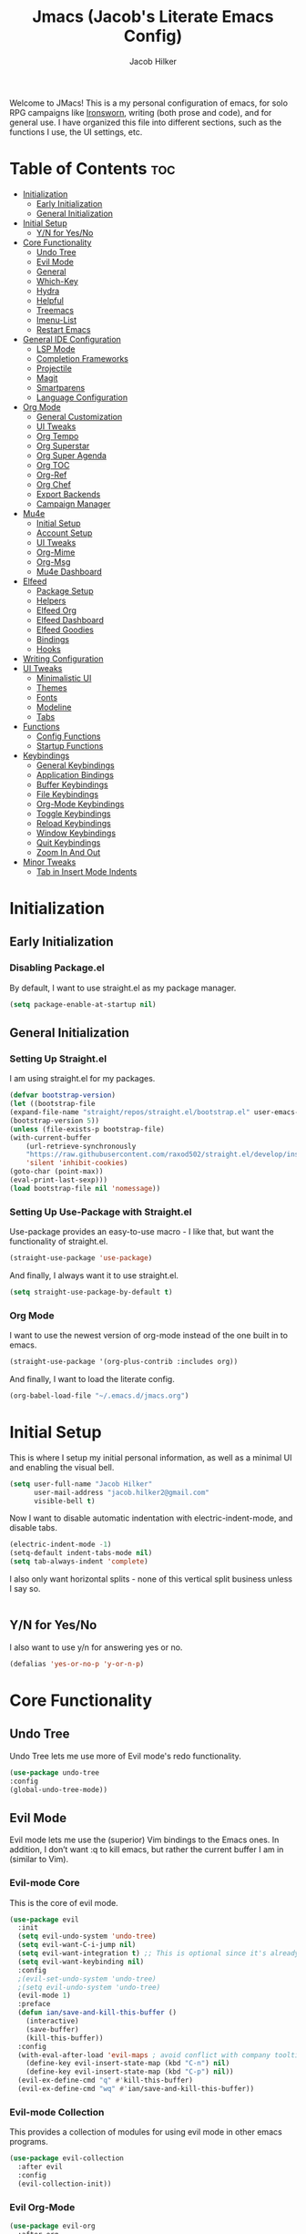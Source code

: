 #+title: Jmacs (Jacob's Literate Emacs Config)
#+author: Jacob Hilker
#+startup: fold
#+property: header-args :tangle jmacs.el

Welcome to JMacs! This is a my personal configuration of emacs, for solo RPG campaigns like [[https://www.ironswornrpg.com/][Ironsworn]], writing (both prose and code), and for general use. I have organized this file into different sections, such as the functions I use, the UI settings, etc.


* Table of Contents :toc:
- [[#initialization][Initialization]]
  - [[#early-initialization][Early Initialization]]
  - [[#general-initialization][General Initialization]]
- [[#initial-setup][Initial Setup]]
  - [[#yn-for-yesno][Y/N for Yes/No]]
- [[#core-functionality][Core Functionality]]
  - [[#undo-tree][Undo Tree]]
  - [[#evil-mode][Evil Mode]]
  - [[#general][General]]
  - [[#which-key][Which-Key]]
  - [[#hydra][Hydra]]
  - [[#helpful][Helpful]]
  - [[#treemacs][Treemacs]]
  - [[#imenu-list][Imenu-List]]
  - [[#restart-emacs][Restart Emacs]]
- [[#general-ide-configuration][General IDE Configuration]]
  - [[#lsp-mode][LSP Mode]]
  - [[#completion-frameworks][Completion Frameworks]]
  - [[#projectile][Projectile]]
  - [[#magit][Magit]]
  - [[#smartparens][Smartparens]]
  - [[#language-configuration][Language Configuration]]
- [[#org-mode][Org Mode]]
  - [[#general-customization][General Customization]]
  - [[#ui-tweaks][UI Tweaks]]
  - [[#org-tempo][Org Tempo]]
  - [[#org-superstar][Org Superstar]]
  - [[#org-super-agenda][Org Super Agenda]]
  - [[#org-toc][Org TOC]]
  - [[#org-ref][Org-Ref]]
  - [[#org-chef][Org Chef]]
  - [[#export-backends][Export Backends]]
  - [[#campaign-manager][Campaign Manager]]
- [[#mu4e][Mu4e]]
  - [[#initial-setup-1][Initial Setup]]
  - [[#account-setup][Account Setup]]
  - [[#ui-tweaks-1][UI Tweaks]]
  - [[#org-mime][Org-Mime]]
  - [[#org-msg][Org-Msg]]
  - [[#mu4e-dashboard][Mu4e Dashboard]]
- [[#elfeed][Elfeed]]
  - [[#package-setup][Package Setup]]
  - [[#helpers][Helpers]]
  - [[#elfeed-org][Elfeed Org]]
  - [[#elfeed-dashboard][Elfeed Dashboard]]
  - [[#elfeed-goodies][Elfeed Goodies]]
  - [[#bindings][Bindings]]
  - [[#hooks][Hooks]]
- [[#writing-configuration][Writing Configuration]]
- [[#ui-tweaks-2][UI Tweaks]]
  - [[#minimalistic-ui][Minimalistic UI]]
  - [[#themes][Themes]]
  - [[#fonts][Fonts]]
  - [[#modeline][Modeline]]
  - [[#tabs][Tabs]]
- [[#functions][Functions]]
  - [[#config-functions][Config Functions]]
  - [[#startup-functions][Startup Functions]]
- [[#keybindings][Keybindings]]
  - [[#general-keybindings][General Keybindings]]
  - [[#application-bindings][Application Bindings]]
  - [[#buffer-keybindings][Buffer Keybindings]]
  - [[#file-keybindings][File Keybindings]]
  - [[#org-mode-keybindings][Org-Mode Keybindings]]
  - [[#toggle-keybindings][Toggle Keybindings]]
  - [[#reload-keybindings][Reload Keybindings]]
  - [[#window-keybindings][Window Keybindings]]
  - [[#quit-keybindings][Quit Keybindings]]
  - [[#zoom-in-and-out][Zoom In And Out]]
- [[#minor-tweaks][Minor Tweaks]]
  - [[#tab-in-insert-mode-indents][Tab in Insert Mode Indents]]

* Initialization
** Early Initialization
:properties:
:header-args: :tangle early-init.el 
:end:
*** Disabling Package.el 
By default, I want to use straight.el as my package manager.
#+begin_src emacs-lisp
(setq package-enable-at-startup nil)
#+end_src

** General Initialization
:properties:
:header-args: :tangle init.el
:end:
*** Setting Up Straight.el
I am using straight.el for my packages.
#+begin_src emacs-lisp
(defvar bootstrap-version)
(let ((bootstrap-file
(expand-file-name "straight/repos/straight.el/bootstrap.el" user-emacs-directory))
(bootstrap-version 5))
(unless (file-exists-p bootstrap-file)
(with-current-buffer
    (url-retrieve-synchronously
    "https://raw.githubusercontent.com/raxod502/straight.el/develop/install.el"
    'silent 'inhibit-cookies)
(goto-char (point-max))
(eval-print-last-sexp)))
(load bootstrap-file nil 'nomessage))
#+end_src

*** Setting Up Use-Package with Straight.el
Use-package provides an easy-to-use macro - I like that, but want the functionality of straight.el.
#+begin_src emacs-lisp
(straight-use-package 'use-package)
#+end_src

And finally, I always want it to use straight.el.
#+begin_src emacs-lisp
(setq straight-use-package-by-default t)
#+end_src

*** Org Mode
I want to use the newest version of org-mode instead of the one built in to emacs.
#+begin_src emacs-lisp
(straight-use-package '(org-plus-contrib :includes org))
#+end_src
And finally, I want to load the literate config.
#+begin_src emacs-lisp
(org-babel-load-file "~/.emacs.d/jmacs.org")
#+end_src



* Initial Setup
This is where I setup my initial personal information, as well as a minimal UI and enabling the visual bell.
#+begin_src emacs-lisp
(setq user-full-name "Jacob Hilker"
      user-mail-address "jacob.hilker2@gmail.com"
      visible-bell t)
#+end_src

Now I want to disable automatic indentation with electric-indent-mode, and disable tabs.
#+begin_src emacs-lisp
(electric-indent-mode -1)
(setq-default indent-tabs-mode nil)
(setq tab-always-indent 'complete)
#+end_src

I also only want horizontal splits - none of this vertical split business unless I say so.
#+begin_src emacs-lisp

#+end_src

** Y/N for Yes/No
I also want to use y/n for answering yes or no.
#+begin_src emacs-lisp
(defalias 'yes-or-no-p 'y-or-n-p)
#+end_src

* Core Functionality
** Undo Tree
Undo Tree lets me use more of Evil mode's redo functionality.
#+begin_src emacs-lisp
(use-package undo-tree
:config
(global-undo-tree-mode))
#+end_src

** Evil Mode
Evil mode lets me use the (superior) Vim bindings to the Emacs ones. In addition, I don’t want :q to kill emacs, but rather the current buffer I am in (similar to Vim).
*** Evil-mode Core
This is the core of evil mode.
#+begin_src emacs-lisp
(use-package evil
  :init
  (setq evil-undo-system 'undo-tree)
  (setq evil-want-C-i-jump nil) 
  (setq evil-want-integration t) ;; This is optional since it's already set to t by default.
  (setq evil-want-keybinding nil)
  :config
  ;(evil-set-undo-system 'undo-tree)
  ;(setq evil-undo-system 'undo-tree)
  (evil-mode 1)
  :preface
  (defun ian/save-and-kill-this-buffer ()
    (interactive)
    (save-buffer)
    (kill-this-buffer))
  :config
  (with-eval-after-load 'evil-maps ; avoid conflict with company tooltip selection
    (define-key evil-insert-state-map (kbd "C-n") nil)
    (define-key evil-insert-state-map (kbd "C-p") nil))
  (evil-ex-define-cmd "q" #'kill-this-buffer)
  (evil-ex-define-cmd "wq" #'ian/save-and-kill-this-buffer))
#+end_src

*** Evil-mode Collection
This provides a collection of modules for using evil mode in other emacs programs.
#+begin_src emacs-lisp
(use-package evil-collection
  :after evil
  :config
  (evil-collection-init))
#+end_src

*** Evil Org-Mode
#+begin_src emacs-lisp
(use-package evil-org
  :after org
  :hook (org-mode . (lambda () evil-org-mode))
  :config
  (require 'evil-org-agenda)
  (evil-org-agenda-set-keys))

(add-hook 'org-mode-hook 'evil-org-mode)
#+end_src

** General
#+begin_src emacs-lisp
(use-package general)
#+end_src

** Which-Key
Which-key lets me see what keybindings I can use.
#+begin_src emacs-lisp
(use-package which-key
:config
(which-key-mode 1))
#+end_src

** Hydra
I want to use hydras for certain things - namely, elfeed filters.
#+begin_src emacs-lisp
(use-package hydra)
#+end_src

** Helpful
Helpful allows me to have a better view of a help buffer.
#+begin_src emacs-lisp
(use-package helpful
    :config
    (setq counsel-describe-function-function #'helpful-callable)
    (setq counsel-describe-variable-function #'helpful-variable))
#+end_src

** Treemacs
Treemacs allows me to set up a sidebar with project information.
#+begin_src emacs-lisp
(use-package treemacs
  :config
  (setq treemacs-persist-file "~/.emacs.d/.local/cache/treemacs.org"))

(use-package treemacs-evil
:after evil treemacs
:ensure t)

(use-package treemacs-projectile
:after projectile treemacs
:ensure t)

(use-package treemacs-magit
:after magit treemacs
:ensure t)
#+end_src

** Imenu-List
Imenu-list lets me look at the file as a list.
#+begin_src emacs-lisp
(use-package imenu-list)
#+end_src

** Restart Emacs
#+begin_src emacs-lisp
(use-package restart-emacs)
#+end_src

* General IDE Configuration
** LSP Mode
LSP Mode lets me get completion for functions and such in code. From the emacs-for-scratch youtube series.
** Completion Frameworks
*** Counsel
#+begin_src emacs-lisp
(use-package counsel
  :config
  (counsel-mode 1))
#+end_src

*** Ivy
#+begin_src emacs-lisp
(use-package ivy
  :defer 0.1
  :diminish
 :config
 (setq ivy-count-format "(%d/%d) ")
 (ivy-mode 1))
#+end_src

**** Ivy Posframe
Ivy Posframe makes it much easier to edit the ivy ui.
**** Ivy Rich
Ivy Rich will allow me to see more about each command
#+begin_src emacs-lisp
  (use-package ivy-rich
    :init
    (ivy-rich-mode 1))
#+end_src

*** Swiper
#+begin_src emacs-lisp
 (use-package swiper
:after ivy)
#+end_src

*** Company
Company is a code completion framework.
#+begin_src emacs-lisp
;(use-package company
;:config
;(add-hook 'after-init-hook 'global-company-mode))
#+end_src

** Projectile
Projectile is a tool for managing projects inside of emacs.
** Magit
Magit is an incredible git client for emacs.

#+begin_src emacs-lisp

#+end_src

** Smartparens
#+begin_src emacs-lisp
(use-package smartparens
  :config
  (smartparens-global-mode))
#+end_src

** Language Configuration
*** BibTex/LaTeX
This is for working with my bibliography.
**** Company Backends
#+begin_src emacs-lisp
(use-package company-bibtex
  :config
  (add-to-list 'company-backends '(company-bibtex)))
#+end_src

*** Python 
Python is my primary language of choice.
#+begin_src emacs-lisp

#+end_src
* Org Mode
** General Customization
I keep my agenda files in Dropbox so that I can access them on any computer. In addition, I want a different ellipsis instead of the three periods.
#+begin_src emacs-lisp
(setq org-agenda-files '("~/Dropbox/org/agenda.org" "~/Dropbox/org/projects.org" "~/Dropbox/org/work.org") 
        org-ellipsis " ▼ "
        org-todo-keywords '(
                            (sequence "TODO(t)" "NEXT(n)" "HOLD(h)" "|" "DONE(d!)" "CANCELLED(c!)")
                            (type "DRAFT(D)" "MEET(m)" "CALL(C)")
                            )
        org-todo-keyword-faces '(
                          ("TODO" . (:foreground "#cc241d" :weight black :underline t))
                          ("NEXT" . (:foreground "#fe8019" :weight black))
                          ("HOLD" . (:foreground "#fabd2f" :weight bold :slant italic))
                          ("DONE" . (:foreground "#83a598" :strike-through t))
                          ("CANCELLED" . (:foreground "cc241d" :strike-through t))
                          ("DRAFT" . (:foreground "#83a598" :weight bold))
                          ("MEET" . (:foreground "#b8bb26" :weight bold))))
        ;   ("DONE" . "green"))
#+end_src
*** Line Wrapping and Indentation
I want stuff to indent with the heading, and I want the lines to wrap.
#+begin_src emacs-lisp
(add-hook 'org-mode-hook 
          (lambda () 
            (visual-line-mode 1)
            (variable-pitch-mode 1)
            (org-indent-mode 1)))
#+end_src

** UI Tweaks
I want to hide formatting characters and leading stars.
#+begin_src emacs-lisp
(setq org-hide-emphasis-markers t
      org-hide-leading-stars t)
#+end_src

*** Clearer Faces
I like having different colors for faces. In addition, I want to set the font and height of the font. The loop is from the 5th video in the emacs-for-scratch youtube series.
#+begin_src emacs-lisp
(set-face-attribute 'org-level-1 nil :foreground "#83a598")
(set-face-attribute 'org-level-2 nil :foreground "#d3869b")
(set-face-attribute 'org-level-3 nil :foreground "#fabd2f")
(set-face-attribute 'org-level-4 nil :foreground "#fb4934")
(set-face-attribute 'org-level-5 nil :foreground "#83a598")
(set-face-attribute 'org-level-6 nil :foreground "#d3869b")
(set-face-attribute 'org-level-7 nil :foreground "#fabd2f")
(set-face-attribute 'org-level-8 nil :foreground "#fb4934")
#+end_src

*** Italic Comments
#+begin_src emacs-lisp
(set-face-attribute 'font-lock-comment-face nil :slant 'italic)
#+end_src

** Org Tempo
Org Tempo lets me use <s(tab) to insert blocks into an org-mode document.

#+begin_src emacs-lisp
(use-package org-tempo
    :straight nil
    :ensure nil)
#+end_src
*** Custom Keywords
This is where I want to add custom keywords for shortcut completion.
#+begin_src emacs-lisp

#+end_src

** Org Superstar
Org Superstar lets me use nicer bullets for my headers and formatting.
#+begin_src emacs-lisp
(use-package org-superstar
  :config
  (add-hook 'org-mode-hook (lambda () (org-superstar-mode 1)))
  (setq org-superstar-headline-bullets-list '("⚫" "○")))

(org-superstar-mode 1)
#+end_src

** Org Super Agenda
#+begin_src emacs-lisp
(use-package org-super-agenda
:config 
(org-super-agenda-mode 1))
#+end_src

*** Custom Agenda Commands
**** Planner 
This planner lets me get a quick overview of my day ahead.
#+begin_src emacs-lisp
(add-to-list 'org-agenda-custom-commands
    '("p" "Planner"
      (
       (agenda "" ((org-agenda-span 'day)
                   (org-agenda-use-time-grid t)
		              (org-agenda-time-grid '((daily today weekly require-timed)()() "" nil))
                   (org-agenda-show-all-dates t)
                   (org-agenda-compact-blocks t)
                   (org-agenda-overriding-header "")
                   (org-agenda-format-date "\n%d %b (%a.)")
                   (org-agenda-start-day "+0d")))
       (agenda "" ((org-agenda-overriding-header "Coming Up Soon") 
                   (org-agenda-start-day "+1d")
                   (org-agenda-span 2)
                   (org-agenda-time-grid '((daily today weekly require-timed)()() "" nil))
                   (org-agenda-format-date "\n%d %b (%a.)"))))))
#+end_src

***** Helper Function
#+begin_src emacs-lisp
(defun jh/open-planner ()
    "Opens a planner."
(interactive)
(org-agenda nil "p"))
#+end_src

** Org TOC

This lets me insert a table of contents.
#+begin_src emacs-lisp
(use-package toc-org
  :config
(toc-org-mode 1))

(add-hook 'org-mode-hook 'toc-org-mode)
#+end_src

** Org-Ref
For managing bibliographies. I usually just have one main bibliography.
#+begin_src emacs-lisp

#+end_src

** Org Chef
Org Chef lets me create recipes quickly.
#+begin_src emacs-lisp

#+end_src

** Export Backends
*** Hugo
I use hugo for my website, and having it in org-mode is great.
#+begin_src emacs-lisp
(use-package ox-hugo
:after ox)
#+end_src

*** Pandoc
Seems fairly straightforward.
#+begin_src emacs-lisp
(use-package ox-pandoc
:after ox)
#+end_src

** Campaign Manager
I also want to use emacs as an RPG Campaign manager.
#+begin_src emacs-lisp

#+end_src

* Mu4e
Mu4e is an excellent email client for emacs.
** Initial Setup
I am setting my maildir and my update function here. in addition, I am telling emacs to sync my email every 10 minutes.
#+begin_src emacs-lisp
(add-to-list 'load-path "/usr/local/share/emacs/site-lisp/mu4e") ;; On Ubuntu
(require 'mu4e);; on Ubuntu

(require 'org-mu4e) ;; On Ubuntu
(setq mu4e-maildir "~/.local/share/mail"
      mu4e-get-mail-command "mbsync -aq"
      mu4e-update-interval (* 10 60)
      message-send-mail-function 'smtpmail-send-it
      smtpmail-auth-credentials  (expand-file-name "~/.authinfo.gpg")
      mail-user-agent 'mu4e-user-agent)
#+end_src

** Account Setup
Here is where I add my account information. This first section is for my personal accounts. I am using some of the gmail config settings from doom emacs to see if they work in my personal config.
*** Primary Personal Account
#+begin_src emacs-lisp
(setq mu4e-contexts
	(list
	 ;; Primary personal account
	 (make-mu4e-context
	  :name "jhilker2"
	  :match-func
	    (lambda (msg)
	      (when msg
		(string-prefix-p "/jacob.hilker2@gmail.com" (mu4e-message-field msg :maildir))))
	  :vars '((user-mail-address . "jacob.hilker2@gmail.com")
		  (user-full-name    . "Jacob Hilker")
		  (smtpmail-smtp-server  . "smtp.gmail.com")
		  (smtpmail-smtp-service . 465)
		  (smtpmail-stream-type  . ssl)
             (mu4e-sent-messages-behavior . delete)
             (mu4e-index-cleanup . nil)
             (mu4e-index-lazy-check . t)
             (mu4e-bookmarks . (("flag:unread AND NOT flag:trashed AND to:jacob.hilker2@gmail.com" "Unread messages" 117)
                                ("date:today..now AND to:jacob.hilker2@gmail.com" "Today's messages" 116)
                                ("date:7d..now AND to:jacob.hilker2@gmail.com" "Last 7 days" 119)
                                ("mime:image/* AND to:jacob.hilker2@gmail.com" "Messages with images" 112)))


		  (mu4e-drafts-folder  . "/jacob.hilker2@gmail.com/[Gmail]/Drafts")
		  (mu4e-sent-folder  . "/jacob.hilker2@gmail.com/[Gmail]/Sent Mail")
		  (mu4e-refile-folder  . "/jacob.hilker2@gmail.com/[Gmail]/All Mail")
		  (mu4e-trash-folder  . "/jacob.hilker2@gmail.com/Trash")))))
#+end_src

*** Secondary Personal Account
#+begin_src emacs-lisp
(add-to-list 'mu4e-contexts
(make-mu4e-context
	  :name "camohilk"
	  :match-func
	    (lambda (msg)
	      (when msg
		(string-prefix-p "/camohilk" (mu4e-message-field msg :maildir))))
	  :vars '((user-mail-address . "camohilk@gmail.com")
		  (user-full-name    . "Jacob Hilker")
		  (smtpmail-smtp-server  . "smtp.gmail.com")
		  (smtpmail-smtp-service . 465)
		  (smtpmail-stream-type  . ssl)
          (mu4e-sent-messages-behavior . delete)
          (mu4e-index-cleanup . nil)
          (mu4e-index-lazy-check . t)
		  (mu4e-drafts-folder  . "/camohilk@gmail.com/[Gmail]/Drafts")
		  (mu4e-sent-folder  . "/camohilk@gmail.com/[Gmail]/Sent Mail")
		  (mu4e-refile-folder  . "/camohilk@gmail.com/[Gmail]/All Mail")
		  (mu4e-trash-folder  . "/camohilk@gmail.com/[Gmail]/Trash")))
'append)
#+end_src

** UI Tweaks
*** Better Date Format 

*** Better Headers
Taken from the doom emacs mu4e config.
#+begin_src emacs-lisp
(setq mu4e-headers-fields
        '(
          (:human-date . 12)
          (:flags . 8)
          (:from . 25)
          (:subject)))
#+end_src

**** Account Header
#+begin_src emacs-lisp
(add-to-list 'mu4e-header-info-custom
               '(:account
                 :name "Account"
                 :shortname "Account"
                 :help "Which account this email belongs to"
                 :function
                 (lambda (msg)
                   (let ((maildir (mu4e-message-field msg :maildir)))
                     (format "%s" (substring maildir 1 (string-match-p "/" maildir 1)))))))
#+end_src

*** Fancy Icons
#+begin_src emacs-lisp
 (setq mu4e-use-fancy-chars t
        mu4e-headers-draft-mark '("D" . "")
        mu4e-headers-flagged-mark '("F" . "")
        mu4e-headers-new-mark '("N" . "")
        mu4e-headers-passed-mark '("P" . "")
        mu4e-headers-replied-mark '("R" . "")
        mu4e-headers-seen-mark '("S" . "")
        mu4e-headers-trashed-mark '("T" . "")
        mu4e-headers-attach-mark '("a" . "")
        mu4e-headers-encrypted-mark '("x" . "")
        mu4e-headers-signed-mark '("s" . "")
        mu4e-headers-unread-mark '("u" . ""))
#+end_src

** Org-Mime
Org-mime allows me to use org-mode to write emails in org-mode.
#+begin_src emacs-lisp
(use-package org-mime
  :config
  (setq org-mime-export-options '(:section-numbers nil
                                  :with-author nil
                                  :with-toc nil)))
#+end_src

*** Hooks
**** Add Custom CSS
I want my code to be on a dark background.
#+begin_src emacs-lisp
(add-hook 'org-mime-html-hook
          (lambda ()
            (org-mime-change-element-style
            "pre" (format "color: %s; background-color: %s; padding: 0.5em;"
                          "#E6E1DC" "#232323"))))
#+end_src

**** Write In Org, Send HTML
I want to write my emails in org-mode and send them as HTML formatted emails.
#+begin_src emacs-lisp
;(add-hook 'mu4e-compose-mode-hook 'org-mime-edit-mail-in-org-mode) ;; write in org-mode
;(add-hook 'message-send-hook 'org-mime-htmlize) ;; automatically sends emails as HTML
; (add-hook 'message-send-hook 'org-mime-confirm-when-no-multipart) ;; prompts if no multipart.
#+end_src

** TODO Org-Msg
Org-msg allows me to write my emails in Org-mode. However, I get a lambda error any time I try to send an email with this package.
#+begin_src emacs-lisp :tangle no
  (use-package org-msg
    :config
    (setq org-msg-options "html-postamble:nil H:5 num:nil ^:{} toc:nil author:nil email:nil \\n:t"
	  org-msg-startup "hidestars indent inlineimages"
	  org-msg-greeting-name-limit 3
	  org-msg-default-alternatives '((new		. (text html))
					 (reply-to-html	. (text html))
					 (reply-to-text	. (text)))
	  org-msg-convert-citation t
	  org-msg-signature "
   ---
   Thanks,
   #+begin_signature
   *Jacob Hilker*
   #+end_signature")
  (org-msg-mode))
#+end_src

** TODO Mu4e Dashboard
#+begin_src emacs-lisp
(use-package mu4e-dashboard
  :straight (:host github :repo "rougier/mu4e-dashboard"))
#+end_src

*** TODO Sidebar


* Elfeed
Elfeed is an excellent package for reading RSS feeds in Emacs.
** Package Setup
This is the initial setup for my elfeed config.
#+begin_src emacs-lisp
(use-package elfeed
  :config
  (setq elfeed-db-directory "~/.elfeed/"
	elfeed-search-filter "@1-week-ago +unread "))
  
#+end_src

*** Bindings
These are the keybindings I have for my configuration.
#+begin_src emacs-lisp
(evil-define-key 'normal elfeed-search-mode-map (kbd "A") 'elfeed-mark-all-as-read)
(evil-define-key 'normal elfeed-search-mode-map (kbd "/") 'elfeed-search-live-filter)
(evil-define-key 'normal elfeed-search-mode-map (kbd "f") 'jh/elfeed-search-hydra/body)
#+end_src

** Helpers
*** Hydra
I want to define a hydra for searching by various categories.
#+begin_src emacs-lisp
(defhydra jh/elfeed-search-hydra ()
  "Filter feeds" 
      ("d" (elfeed-search-set-filter "@1-week-ago +unread") "Default") 
      ("n" (elfeed-search-set-filter "@1-week-ago +unread +news") "News") 
      ("c" (elfeed-search-set-filter "@1-week-ago +unread +campaign") "Campaigns")  
      ("p" (elfeed-search-set-filter "+podcast") "Podcasts")  
      ("r" (elfeed-search-set-filter "@1-week-ago +unread +reddit") "Reddit")  
      ("b" (elfeed-search-set-filter "@1-week-ago +unread +blog") "Reddit")  
      
      ("q" nil "quit" :color red))
#+end_src

*** Mark All As Read
This is a function that just marks all the articles as read.
#+begin_src emacs-lisp
(defun elfeed-mark-all-as-read ()
	(interactive)
  (mark-whole-buffer)
  (elfeed-search-untag-all-unread))
#+end_src

** Elfeed Org
Elfeed org lets me use an org-mode file to keep track of my feeds.
#+begin_src emacs-lisp
(use-package elfeed-org
:after elfeed
:config
(elfeed-org)
(setq rmh-elfeed-org-files '("~/Dropbox/org/elfeed/feeds.org")))
#+end_src

** TODO Elfeed Dashboard
Elfeed dashboard lets me create a custom dashboard for running queries on articles.
#+begin_src emacs-lisp
(use-package elfeed-dashboard
  :straight (:host github :repo "Manoj321/elfeed-dashboard")
  :config
  (setq elfeed-dashboard-file "~/Dropbox/org/dashboard/elfeed.org"))

(evil-define-key 'normal elfeed-dashboard-mode-map
     "q" 'kill-current-buffer
    ;; "s" 'elfeed
     "U" 'elfeed-dashboard-update
     "u" (lambda () (interactive) (elfeed-dashboard-query "+unread")))
#+end_src

** Elfeed Goodies
Elfeed Goodies lets me have a nicer heading and layout for elfeed.
#+begin_src emacs-lisp
(use-package elfeed-goodies
  :config
  (elfeed-goodies/setup)
  (setq elfeed-goodies/entry-pane-size 0.5
        elfeed-goodies/feed-source-column-width 25
        elfeed-goodies/tag-column-width 20))
  
#+end_src

** Bindings
#+begin_src emacs-lisp
(evil-define-key 'normal elfeed-show-mode-map
  (kbd "J") 'elfeed-goodies/split-show-next
  (kbd "K") 'elfeed-goodies/split-show-prev)
(evil-define-key 'normal elfeed-search-mode-map
  (kbd "J") 'elfeed-goodies/split-show-next
  (kbd "K") 'elfeed-goodies/split-show-prev)
#+end_src

** Hooks
This is for custom hooks I want to use for Elfeed..
*** Update Elfeed
Originally from the emacs subreddit, I want to update elfeed every 10 minutes.
#+begin_src emacs-lisp
(add-hook 'emacs-startup-hook (lambda () (run-at-time 5 600 'elfeed-update)))
#+end_src

* Writing Configuration
* UI Tweaks
** Minimalistic UI
I really hate seeing the menu bar, scrollbar, etc.
#+begin_src emacs-lisp
(scroll-bar-mode -1)
(tool-bar-mode -1)
(tooltip-mode -1)
(menu-bar-mode -1)
#+end_src

** Themes
The doom-themes collection has a lot of nice themes - I do overwrite some of the faces, though.
#+begin_src emacs-lisp
(use-package doom-themes)
(load-theme 'doom-gruvbox t)
#+end_src

** Fonts
I love Iosevka as a font. All the different variants help as well. I am also using Iosevka Aile for a variable-width font.

#+begin_src emacs-lisp
(set-face-attribute 'default nil :font (font-spec :family "Iosevka Nerd Font" :size 16)) 

(set-face-attribute 'fixed-pitch nil :font (font-spec :family "Iosevka Nerd Font" :size 16)) 
(set-face-attribute 'variable-pitch nil :font (font-spec :family "Iosevka Aile" :size 15))
(set-face-attribute 'font-lock-comment-face nil :slant 'italic)

(set-face-attribute 'org-block nil :foreground nil :inherit 'fixed-pitch)
(set-face-attribute 'org-code nil   :inherit '(shadow fixed-pitch))
(set-face-attribute 'org-table nil   :inherit '(shadow fixed-pitch))
(set-face-attribute 'org-verbatim nil :inherit '(shadow fixed-pitch))
;(set-face-attribute 'org-document-info-keyword nil :inherit 'fixed-pitch)
(set-face-attribute 'org-meta-line nil :inherit 'fixed-pitch)
(set-face-attribute 'org-checkbox nil :inherit 'fixed-pitch)
#+end_src

** Modeline
Doom modeline allows me to have a cleaner modeline.
#+begin_src emacs-lisp
(use-package doom-modeline
  :config
  (setq doom-modeline-height 32))
(doom-modeline-mode 1)
#+end_src

** Tabs
I really like centaur-tabs for my config.
#+begin_src emacs-lisp
(use-package centaur-tabs
  :init
  (centaur-tabs-mode t)
  :config
  (setq centaur-tabs-set-modified-marker t
	centaur-tabs-modified-marker "•"
	centaur-tabs-set-bar 'left
	centaur-tabs-set-icons t
	centaur-tabs-set-close-button t
	centaur-tabs-close-button "x"
	centaur-tabs-style "bar"
	centaur-tabs-cycle-scope 'tabs)
  :hook
  (mu4e-main-mode . centaur-tabs-local-mode)
  (mu4e-headers-mode . centaur-tabs-local-mode) 
  (mu4e-view-mode . centaur-tabs-local-mode)
  (elfeed-search-mode . centaur-tabs-local-mode)
  :bind
  (:map evil-normal-state-map
	("g t" . centaur-tabs-forward)
	("g T" . centaur-tabs-backward)))
#+end_src

* Functions
This section contains functions I have created that don't really fit in any other section.
** Config Functions
*** Edit Dotfile
This function lets me load my config so that I can edit it.
#+begin_src emacs-lisp
(defun edit-dotfile ()
"Loads the Jmacs config file to be edited."
(interactive)
(find-file "~/.emacs.d/jmacs.org"))
#+end_src

*** Reload Jmacs
#+begin_src emacs-lisp
(defun reload-jmacs ()
"Reloads the config."
(interactive)
(org-babel-load-file "~/.emacs.d/jmacs.org"))
#+end_src

** Startup Functions
*** Languages 
**** Org-mode
#+begin_src emacs-lisp

#+end_src

* Keybindings
This section serves to describe the keybindings of Jmacs.
** General Keybindings
These are the core keybindings for functionality in jmacs.
#+begin_src emacs-lisp
(general-define-key
   :states '(normal visual insert emacs)
   :prefix "SPC"
   :non-normal-prefix "C-SPC"

    "SPC" '(counsel-M-x :which-key "M-x")
    "c"   (general-simulate-key "C-c")
    "h"   (general-simulate-key "C-h")
    "u"   (general-simulate-key "C-u")
    "x"   (general-simulate-key "C-x"))
#+end_src

** Application Bindings
This opens applications.
#+begin_src emacs-lisp
(general-define-key
   :states '(normal visual insert emacs)
   :prefix "SPC"
   :non-normal-prefix "C-SPC"
   "a" '(:ignore t :which-key "Applications")
   "am" '(mu4e :which-key "Open Email")
   "an" '(elfeed :which-key "Open News Reader"))

#+end_src

** Buffer Keybindings
These keybindings are for switching buffers.
#+begin_src emacs-lisp
(general-define-key
:states '(normal visual insert emacs)
:prefix "SPC"
:non-normal-prefix "C-SPC"


 "b"   '(:ignore t :which-key "Buffers")
 "bb"  'mode-line-other-buffer
 "bd"  'kill-this-buffer
 "bn"  'next-buffer
 "bp"  'previous-buffer
 "bq"  'kill-buffer-and-window
 "bR"  'rename-file-and-buffer
 "br"  'revert-buffer
 "bs" 'counsel-switch-buffer)
#+end_src

** File Keybindings
These are my keybindings for files.
#+begin_src emacs-lisp
(general-define-key
   :states '(normal visual insert emacs)
   :prefix "SPC"
   :non-normal-prefix "C-SPC"


   "f" '(:ignore t :which-key "Files")
   "fed" '(edit-dotfile :which-key "Edit Config")
   "ff" '(find-file :which-key "Find file")
   "fs" '(save-buffer :which-key "Save file")
   "fl" '(load-file :which-key "Load file"))

#+end_src

** Org-Mode Keybindings
#+begin_src emacs-lisp
(general-define-key
   :states '(normal visual insert emacs)
   :prefix "SPC"
   :non-normal-prefix "C-SPC"


   "o" '(:ignore t :which-key "Org-mode")
   "oa" '(jh/open-planner :which-key "Org agenda (planner view)"))

#+end_src

** Toggle Keybindings
#+begin_src emacs-lisp
(general-define-key
   :states '(normal visual insert emacs)
   :prefix "SPC"
   :non-normal-prefix "C-SPC"


   "t" '(:ignore t :which-key "Toggle")
   "ts" '(treemacs :which-key "Toggle Treemacs")
   "to" '(imenu-list :which-key "Toggle Outline"))
#+end_src

** Reload Keybindings
#+begin_src emacs-lisp
(general-define-key
   :states '(normal visual insert emacs)
   :prefix "SPC"
   :non-normal-prefix "C-SPC"


   "r" '(:ignore t :which-key "Reload")
   "rr" '(reload-jmacs :which-key "Reload Jmacs"))
#+end_src

** Window Keybindings
#+begin_src emacs-lisp
(general-define-key
 :states '(normal visual insert emacs)
 :prefix "SPC"
 :non-normal-prefix "C-SPC"
 "w"  '(:ignore t :which-key "Windows")
 "w\\" '(split-window-right :which-key "Horizontal split")
 "w-" '(split-window-below :which-key "Vertical split")
 "wd"  '(delete-window :which-key "Delete window")
 "wD"  '(delete-other-windows :which-key "Delete other windows")
 "wm" '(maximize-window :which-key "Maximize window")
 "wh" '(evil-window-left :which-key "Move focus left")
 "wj" '(evil-window-down :which-key "Move focus down")
 "wk" '(evil-window-up :which-key "Move focus up")
 "wl" '(evil-window-right :which-key "Move focus right"))
#+end_src

** Quit Keybindings

#+begin_src emacs-lisp
(general-define-key
 :states '(normal visual insert emacs)
 :prefix "SPC"
 :non-normal-prefix "C-SPC"
 "q"  '(:ignore t :which-key "Quit")
 "qq" '(kill-emacs :which-key "Quit emacs")
 "qr" '(restart-emacs :which-key "Restart emacs"))
#+end_src

** Zoom In And Out
You can use Control plus = and Control plus - to zoom in and out like everywhere else.
#+begin_src emacs-lisp
(global-set-key (kbd "C-=") 'text-scale-increase)
(global-set-key (kbd "C--") 'text-scale-decrease)
#+end_src

* Minor Tweaks
** Tab in Insert Mode Indents
I want to insert indents myself.
#+begin_src emacs-lisp
(setq org-src-preserve-indentation t
      org-src-fontify-natively t
      org-src-tab-acts-natively t
      tab-width 4)
#+end_src
